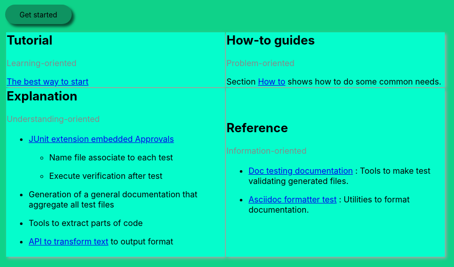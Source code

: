 ifndef::ROOT_PATH[]
:ROOT_PATH: .
endif::[]

[.GetStarted]
link:{ROOT_PATH}/{TUTORIAL_HTML}[Get started]


[cols=2]
[.DocumentationTestingDoc.intro]
|====
^.a| == Tutorial
[.subtitle]
Learning-oriented

link:{ROOT_PATH}/{TUTORIAL_HTML}[The best way to start]


^.a| == How-to guides
[.subtitle]
Problem-oriented

Section link:{ROOT_PATH}/{HOW_TO_HTML}[How to]
shows how to do some common needs.
^.a| == Explanation
[.subtitle]
Understanding-oriented

[.noborder]
!====
a!
* link:{ROOT_PATH}/{APPROVAL_EXTENSION_HTML}[JUnit extension embedded Approvals]

** Name file associate to each test
** Execute verification after test
* Generation of a general documentation that aggregate all test files
* Tools to extract parts of code
* link:{ROOT_PATH}/{ASCIIDOC_FORMATTER_HTML}[API to transform text]
to output format
!====
^.a| == Reference
[.subtitle]
Information-oriented

[.noborder]
!====
a!
* link:{ROOT_PATH}/{DOC_TESTING_DOCUMENTATION_HTML}[Doc testing documentation]
: Tools to make test validating generated files.
* link:{ROOT_PATH}/{ASCIIDOC_FORMATTER_HTML}[Asciidoc formatter test]
: Utilities to format documentation.
!====

|====
++++
<style>
body {
    background: #0fd289;
}

#content > h1:first-child:not([class]) {
    text-align: center;
    border-bottom-width: 0px;
}

h1 {
    font-size: 2.5em;
    font-weight: bold;
}

#footer {
    display: none;
}

table.DocumentationTestingDoc.grid-all > * > tr > * {
    border-width:3px;
    border-color:#AAAAAA;
}

.DocumentationTestingDoc.intro td {
    background-color:#05fdCC;
    //border: 30px solid #BFBFBF;
    -webkit-box-shadow: 3px 3px 6px #A9A9A9;
}

.DocumentationTestingDoc .subtitle {
    color: #888888;
}
.DocumentationTestingDoc .noborder td{
    border: none;
    -webkit-box-shadow: none;
}
.DocumentationTestingDoc table.noborder  {
    border: none;
}

.GetStarted {
/*
background-color:#0e9361;
#border:1px solid #9FC6FF;
padding:5px;
-moz-border-radius:10px 0;
-webkit-border-radius:10px 0;
border-radius:10px 0;

margin: 1em 0;
    margin-right: 0px;
font-size: 1.05em;
font-weight: 600;
letter-spacing: 0.1em;
min-width: 8em;
text-align: center;

padding: 0.75em 2em;
border-radius: 2em;
display: inline-block;
color: #000;
#background-color: #4fc08d;
transition: all 0.15s ease;
box-sizing: border-box;
border: 1px solid #4fc08d;

    text-decoration: none;
*/
}

.GetStarted a {


padding: 0.75em 2em;
border-radius: 2em;
display: inline-block;
color: #000;
background-color: #0e9361;
transition: all 0.15s ease;
box-sizing: border-box;
/*border: 1px solid #4fc08d;*/
box-shadow: 5px 5px 5px #084f34;
    text-decoration: none;
}
</style>
++++